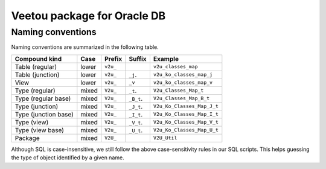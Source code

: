 Veetou package for Oracle DB
````````````````````````````

Naming conventions
^^^^^^^^^^^^^^^^^^

Naming conventions are summarized in the following table.

+-----------------------+--------+-----------+-------------+------------------------------+
| Compound kind         | Case   |  Prefix   | Suffix      |         Example              |
+=======================+========+===========+=============+==============================+
| Table (regular)       | lower  | ``v2u_``  |             | ``v2u_classes_map``          |
+-----------------------+--------+-----------+-------------+------------------------------+
| Table (junction)      | lower  | ``v2u_``  | ``_j``.     | ``v2u_ko_classes_map_j``     |
+-----------------------+--------+-----------+-------------+------------------------------+
| View                  | lower  | ``v2u_``  | ``_v``      | ``v2u_ko_classes_map_v``     |
+-----------------------+--------+-----------+-------------+------------------------------+
| Type (regular)        | mixed  | ``V2u_``  | ``_t``.     | ``V2u_Classes_Map_t``        |
+-----------------------+--------+-----------+-------------+------------------------------+
| Type (regular base)   | mixed  | ``V2u_``  | ``_B_t``.   | ``V2u_Classes_Map_B_t``      |
+-----------------------+--------+-----------+-------------+------------------------------+
| Type (junction)       | mixed  | ``V2u_``  | ``_J_t``.   | ``V2u_Ko_Classes_Map_J_t``   |
+-----------------------+--------+-----------+-------------+------------------------------+
| Type (junction base)  | mixed  | ``V2u_``  | ``_I_t``.   | ``V2u_Ko_Classes_Map_I_t``   |
+-----------------------+--------+-----------+-------------+------------------------------+
| Type (view)           | mixed  | ``V2u_``  | ``_V_t``.   | ``V2u_Ko_Classes_Map_V_t``   |
+-----------------------+--------+-----------+-------------+------------------------------+
| Type (view base)      | mixed  | ``V2u_``  | ``_U_t``.   | ``V2u_Ko_Classes_Map_U_t``   |
+-----------------------+--------+-----------+-------------+------------------------------+
| Package               | mixed  | ``V2U_``  |             | ``V2U_Util``                 |
+-----------------------+--------+-----------+-------------+------------------------------+

Although SQL is case-insensitive, we still follow the above case-sensitivity
rules in our SQL scripts. This helps guessing the type of object identified
by a given name.

.. <!--- vim: set spell expandtab tabstop=2 shiftwidth=2 syntax=rst: -->

